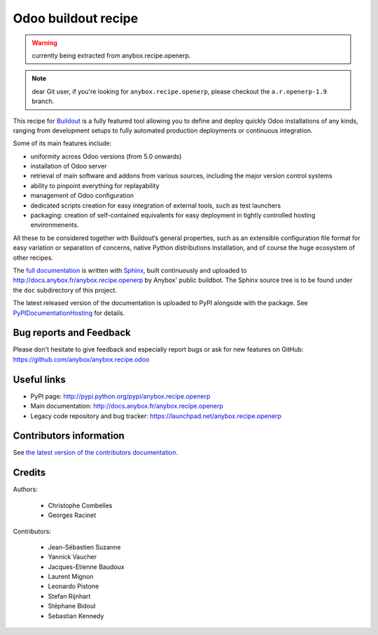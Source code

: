 Odoo buildout recipe
====================

.. warning:: currently being extracted from anybox.recipe.openerp.

.. note:: dear Git user, if you're looking for ``anybox.recipe.openerp``,
          please checkout the ``a.r.openerp-1.9`` branch.

This recipe for `Buildout <https://github.com/buildout/buildout>`_ is
a fully featured tool allowing you to define and deploy quickly
Odoo installations of any kinds, ranging from development setups to
fully automated production deployments or continuous integration.

Some of its main features include:

* uniformity across Odoo versions (from 5.0 onwards)
* installation of Odoo server
* retrieval of main software and addons from various sources,
  including the major version control systems
* ability to pinpoint everything for replayability
* management of Odoo configuration
* dedicated scripts creation for easy integration of external tools,
  such as test launchers
* packaging: creation of self-contained equivalents for easy
  deployment in tightly controlled hosting environmenents.

All these to be considered together with Buildout‘s general
properties, such as an extensible configuration file format for easy
variation or separation of concerns, native Python distributions
installation, and of course the huge ecosystem of other recipes.

The `full documentation
<http://pythonhosted.org/anybox.recipe.openerp>`_
is written with `Sphinx
<http://sphinx-doc.org>`_, built continuously and
uploaded to http://docs.anybox.fr/anybox.recipe.openerp by Anybox' public
buildbot.
The Sphinx source tree is to be found under the ``doc`` subdirectory
of this project.

The latest released version of the documentation is uploaded to PyPI
alongside with the package. See `PyPIDocumentationHosting
<https://wiki.python.org/moin/PyPiDocumentationHosting>`_ for details.

Bug reports and Feedback
~~~~~~~~~~~~~~~~~~~~~~~~
Please don't hesitate to give feedback and especially report bugs or
ask for new features on GitHub:
https://github.com/anybox/anybox.recipe.odoo

Useful links
~~~~~~~~~~~~

* PyPI page: http://pypi.python.org/pypi/anybox.recipe.openerp
* Main documentation: http://docs.anybox.fr/anybox.recipe.openerp
* Legacy code repository and bug tracker:
  https://launchpad.net/anybox.recipe.openerp


Contributors information
~~~~~~~~~~~~~~~~~~~~~~~~

See `the latest version of the contributors documentation
<http://docs.anybox.fr/anybox.recipe.openerp/trunk/contributing.html>`_.


Credits
~~~~~~~

Authors:

 * Christophe Combelles
 * Georges Racinet

Contributors:

 * Jean-Sébastien Suzanne
 * Yannick Vaucher
 * Jacques-Etienne Baudoux
 * Laurent Mignon
 * Leonardo Pistone
 * Stefan Rijnhart
 * Stéphane Bidoul
 * Sebastian Kennedy
